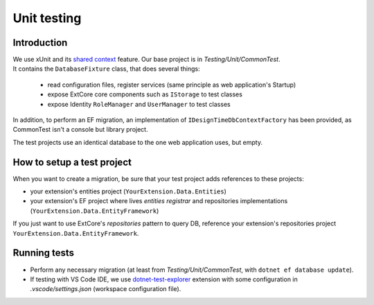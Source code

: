 Unit testing
************

Introduction
============

| We use xUnit and its `shared context <https://xunit.github.io/docs/shared-context>`_ feature. Our base project is in `Testing/Unit/CommonTest`.
| It contains the ``DatabaseFixture`` class, that does several things:

 * read configuration files, register services (same principle as web application's Startup)
 * expose ExtCore core components such as ``IStorage`` to test classes
 * expose Identity ``RoleManager`` and ``UserManager`` to test classes

In addition, to perform an EF migration, an implementation of ``IDesignTimeDbContextFactory`` has been provided,
as CommonTest isn't a console but library project.

The test projects use an identical database to the one web application uses, but empty.

How to setup a test project
===========================
When you want to create a migration, be sure that your test project adds references to these projects:

* your extension's entities project (``YourExtension.Data.Entities``)
* your extension's EF project where lives *entities registrar* and repositories implementations (``YourExtension.Data.EntityFramework``)

If you just want to use ExtCore's *repositories* pattern to query DB, reference your extension's repositories project
``YourExtension.Data.EntityFramework``.

Running tests
=============
* Perform any necessary migration (at least from `Testing/Unit/CommonTest`, with ``dotnet ef database update``).
* If testing with VS Code IDE, we use `dotnet-test-explorer <https://marketplace.visualstudio.com/items?itemName=formulahendry.dotnet-test-explorer>`_ extension with some configuration in `.vscode/settings.json` (workspace configuration file).
